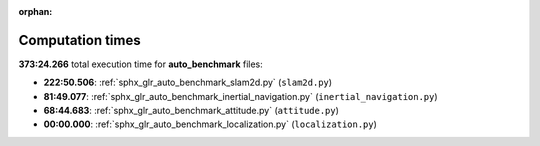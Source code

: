 
:orphan:

.. _sphx_glr_auto_benchmark_sg_execution_times:

Computation times
=================
**373:24.266** total execution time for **auto_benchmark** files:

- **222:50.506**: :ref:`sphx_glr_auto_benchmark_slam2d.py` (``slam2d.py``)
- **81:49.077**: :ref:`sphx_glr_auto_benchmark_inertial_navigation.py` (``inertial_navigation.py``)
- **68:44.683**: :ref:`sphx_glr_auto_benchmark_attitude.py` (``attitude.py``)
- **00:00.000**: :ref:`sphx_glr_auto_benchmark_localization.py` (``localization.py``)
